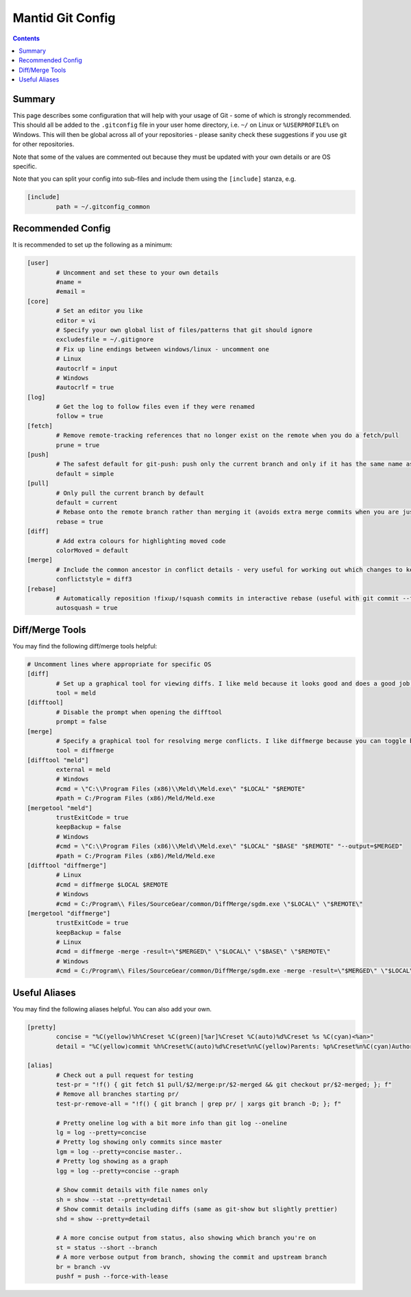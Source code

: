 .. _GitConfig:

=================
Mantid Git Config
=================

.. contents:: Contents
   :local:

Summary
-------

This page describes some configuration that will help with your usage of Git - some of which is strongly recommended. This should all be added to the ``.gitconfig`` file in your user home directory, i.e. ``~/`` on Linux or ``%USERPROFILE%`` on Windows. This will then be global across all of your repositories - please sanity check these suggestions if you use git for other repositories.

Note that some of the values are commented out because they must be updated with your own details or are OS specific.

Note that you can split your config into sub-files and include them using the ``[include]`` stanza, e.g.

.. code-block:: sh

   [include]
           path = ~/.gitconfig_common


Recommended Config
------------------

It is recommended to set up the following as a minimum:

.. code-block:: sh

   [user]
           # Uncomment and set these to your own details
           #name =
           #email =
   [core]
           # Set an editor you like
           editor = vi
           # Specify your own global list of files/patterns that git should ignore
           excludesfile = ~/.gitignore
           # Fix up line endings between windows/linux - uncomment one
           # Linux
           #autocrlf = input
           # Windows
           #autocrlf = true
   [log]
           # Get the log to follow files even if they were renamed
           follow = true
   [fetch]
           # Remove remote-tracking references that no longer exist on the remote when you do a fetch/pull
           prune = true
   [push]
           # The safest default for git-push: push only the current branch and only if it has the same name as upstream
           default = simple
   [pull]
           # Only pull the current branch by default
           default = current
           # Rebase onto the remote branch rather than merging it (avoids extra merge commits when you are just syncing changes from github)
           rebase = true
   [diff]
           # Add extra colours for highlighting moved code
           colorMoved = default
   [merge]
           # Include the common ancestor in conflict details - very useful for working out which changes to keep
           conflictstyle = diff3
   [rebase]
           # Automatically reposition !fixup/!squash commits in interactive rebase (useful with git commit --fixup/squash)
           autosquash = true

Diff/Merge Tools
----------------

You may find the following diff/merge tools helpful:

.. code-block:: sh

   # Uncomment lines where appropriate for specific OS
   [diff]
           # Set up a graphical tool for viewing diffs. I like meld because it looks good and does a good job with directory diffs.
           tool = meld
   [difftool]
           # Disable the prompt when opening the difftool
           prompt = false
   [merge]
           # Specify a graphical tool for resolving merge conflicts. I like diffmerge because you can toggle between the merged file and common ancestor
           tool = diffmerge
   [difftool "meld"]
           external = meld
           # Windows
           #cmd = \"C:\\Program Files (x86)\\Meld\\Meld.exe\" "$LOCAL" "$REMOTE"
           #path = C:/Program Files (x86)/Meld/Meld.exe
   [mergetool "meld"]
           trustExitCode = true
           keepBackup = false
           # Windows
           #cmd = \"C:\\Program Files (x86)\\Meld\\Meld.exe\" "$LOCAL" "$BASE" "$REMOTE" "--output=$MERGED"  
           #path = C:/Program Files (x86)/Meld/Meld.exe
   [difftool "diffmerge"]
           # Linux
           #cmd = diffmerge $LOCAL $REMOTE
           # Windows
           #cmd = C:/Program\\ Files/SourceGear/common/DiffMerge/sgdm.exe \"$LOCAL\" \"$REMOTE\"
   [mergetool "diffmerge"]
           trustExitCode = true
           keepBackup = false
           # Linux
           #cmd = diffmerge -merge -result=\"$MERGED\" \"$LOCAL\" \"$BASE\" \"$REMOTE\"
           # Windows
           #cmd = C:/Program\\ Files/SourceGear/common/DiffMerge/sgdm.exe -merge -result=\"$MERGED\" \"$LOCAL\" \"$BASE\" \"$REMOTE\"

Useful Aliases
--------------

You may find the following aliases helpful. You can also add your own.

.. code-block:: sh

   [pretty]
           concise = "%C(yellow)%h%Creset %C(green)[%ar]%Creset %C(auto)%d%Creset %s %C(cyan)<%an>"
           detail = "%C(yellow)commit %h%Creset%C(auto)%d%Creset%n%C(yellow)Parents: %p%Creset%n%C(cyan)Author: %an <%ae>%Creset%n%C(cyan)        %ai (%ar)%Creset%n%C(green)Commit: %cn <%ce>%Creset%n%C(green)        %ci (%cr)%Creset%n%n%w(79)%s%n%n%b"

   [alias]
           # Check out a pull request for testing
           test-pr = "!f() { git fetch $1 pull/$2/merge:pr/$2-merged && git checkout pr/$2-merged; }; f"
           # Remove all branches starting pr/
           test-pr-remove-all = "!f() { git branch | grep pr/ | xargs git branch -D; }; f"

           # Pretty oneline log with a bit more info than git log --oneline
           lg = log --pretty=concise
           # Pretty log showing only commits since master
           lgm = log --pretty=concise master..
           # Pretty log showing as a graph
           lgg = log --pretty=concise --graph

           # Show commit details with file names only
           sh = show --stat --pretty=detail
           # Show commit details including diffs (same as git-show but slightly prettier)
           shd = show --pretty=detail

           # A more concise output from status, also showing which branch you're on
           st = status --short --branch
           # A more verbose output from branch, showing the commit and upstream branch
           br = branch -vv
           pushf = push --force-with-lease
